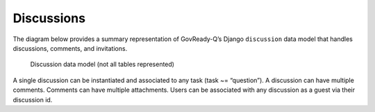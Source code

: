 .. Copyright (C) 2020 GovReady PBC

.. _Discussions:

Discussions
===========

The diagram below provides a summary representation of GovReady-Q’s
Django ``discussion`` data model that handles discussions, comments, and
invitations.

.. figure:: /assets/Discussion_Data_Model.png
   :alt: Discussion data model (not all tables represented)

   Discussion data model (not all tables represented)

A single discussion can be instantiated and associated to any task (task
~= “question”). A discussion can have multiple comments. Comments can
have multiple attachments. Users can be associated with any discussion as a guest via their discussion id.
